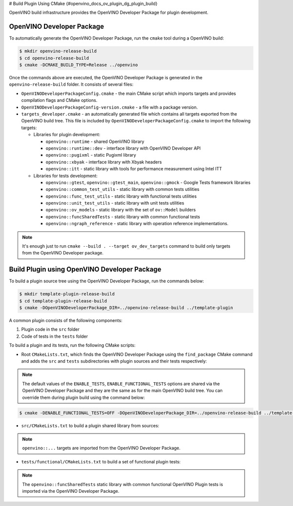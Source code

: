 # Build Plugin Using CMake {#openvino_docs_ov_plugin_dg_plugin_build}


.. meta::
   :description: Learn how to build a plugin using CMake and OpenVINO Developer Package.


OpenVINO build infrastructure provides the OpenVINO Developer Package for plugin development.

OpenVINO Developer Package
##########################

To automatically generate the OpenVINO Developer Package, run the ``cmake`` tool during a OpenVINO build:

.. code-block:: sh 

   $ mkdir openvino-release-build
   $ cd openvino-release-build
   $ cmake -DCMAKE_BUILD_TYPE=Release ../openvino

Once the commands above are executed, the OpenVINO Developer Package is generated in the ``openvino-release-build`` folder. It consists of several files:

* ``OpenVINODeveloperPackageConfig.cmake`` - the main CMake script which imports targets and provides compilation flags and CMake options.
* ``OpenVINODeveloperPackageConfig-version.cmake`` - a file with a package version.
* ``targets_developer.cmake`` - an automatically generated file which contains all targets exported from the OpenVINO build tree. This file is included by ``OpenVINODeveloperPackageConfig.cmake`` to import the following targets:

  * Libraries for plugin development:

    * ``openvino::runtime`` - shared OpenVINO library
    * ``openvino::runtime::dev`` - interface library with OpenVINO Developer API
    * ``openvino::pugixml`` - static Pugixml library
    * ``openvino::xbyak`` - interface library with Xbyak headers
    * ``openvino::itt`` - static library with tools for performance measurement using Intel ITT
   
  * Libraries for tests development:

    * ``openvino::gtest``, ``openvino::gtest_main``, ``openvino::gmock`` - Google Tests framework libraries
    * ``openvino::common_test_utils`` - static library with common tests utilities 
    * ``openvino::func_test_utils`` - static library with functional tests utilities 
    * ``openvino::unit_test_utils`` - static library with unit tests utilities 
    * ``openvino::ov_models`` - static library with the set of ``ov::Model`` builders
    * ``openvino::funcSharedTests`` - static library with common functional tests
    * ``openvino::ngraph_reference`` - static library with operation reference implementations.

.. note::  
   
   It's enough just to run ``cmake --build . --target ov_dev_targets`` command to build only targets from the OpenVINO Developer package.

Build Plugin using OpenVINO Developer Package
#############################################

To build a plugin source tree using the OpenVINO Developer Package, run the commands below:

.. code-block:: sh 

   $ mkdir template-plugin-release-build
   $ cd template-plugin-release-build
   $ cmake -DOpenVINODeveloperPackage_DIR=../openvino-release-build ../template-plugin


A common plugin consists of the following components:

1. Plugin code in the ``src`` folder
2. Code of tests in the ``tests`` folder

To build a plugin and its tests, run the following CMake scripts:

- Root ``CMakeLists.txt``, which finds the OpenVINO Developer Package using the ``find_package`` CMake command and adds the ``src`` and ``tests`` subdirectories with plugin sources and their tests respectively:

.. doxygensnippet:: src/plugins/template/CMakeLists.txt
   :language: cpp
   :fragment: [cmake:main]

.. note:: 
      
   The default values of the ``ENABLE_TESTS``, ``ENABLE_FUNCTIONAL_TESTS`` options are shared via the OpenVINO Developer Package and they are the same as for the main OpenVINO build tree. You can override them during plugin build using the command below:

.. code-block:: sh 
   
   $ cmake -DENABLE_FUNCTIONAL_TESTS=OFF -DOpenVINODeveloperPackage_DIR=../openvino-release-build ../template-plugin


* ``src/CMakeLists.txt`` to build a plugin shared library from sources:

.. doxygensnippet:: src/plugins/template/src/CMakeLists.txt
   :language: cpp
   :fragment: [cmake:plugin]

.. note::  
      
   ``openvino::...`` targets are imported from the OpenVINO Developer Package.

* ``tests/functional/CMakeLists.txt`` to build a set of functional plugin tests:

.. doxygensnippet:: src/plugins/template/tests/functional/CMakeLists.txt
   :language: cpp
   :fragment: [cmake:functional_tests]

.. note::  
      
   The ``openvino::funcSharedTests`` static library with common functional OpenVINO Plugin tests is imported via the OpenVINO Developer Package.


